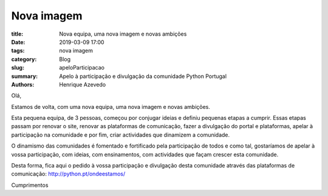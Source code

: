 Nova imagem
===========

:title: Nova equipa, uma nova imagem e novas ambições
:date: 2019-03-09 17:00
:tags: nova imagem
:category: Blog
:slug: apeloParticipacao
:summary: Apelo à participação e divulgação da comunidade Python Portugal
:authors: Henrique Azevedo

Olá, 

Estamos de volta, com uma nova equipa, uma nova imagem e novas ambições. 

Esta pequena equipa, de 3 pessoas, começou por conjugar ideias e definiu pequenas etapas a cumprir. Essas etapas passam por renovar o site, renovar as plataformas de comunicação, fazer a divulgação do portal e plataformas, apelar à participação na comunidade e por fim, criar actividades que dinamizem a comunidade. 

O dinamismo das comunidades é fomentado e fortificado pela participação de todos e como tal, gostaríamos de apelar à vossa participação, com ideias, com ensinamentos, com actividades que façam crescer esta comunidade.

Desta forma, fica aqui o pedido à vossa participação e divulgação desta comunidade através das plataformas de comunicação:  http://python.pt/ondeestamos/

Cumprimentos


